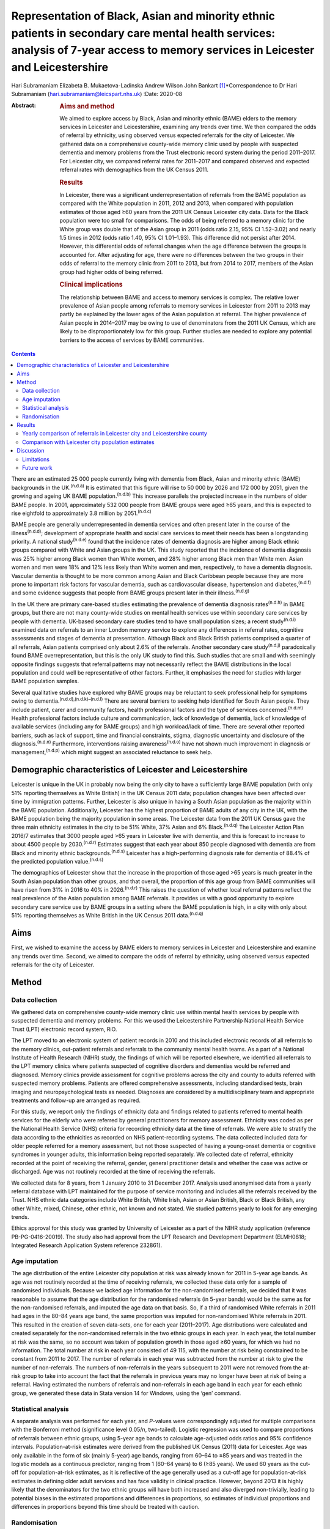 ==================================================================================================================================================================================
Representation of Black, Asian and minority ethnic patients in secondary care mental health services: analysis of 7-year access to memory services in Leicester and Leicestershire
==================================================================================================================================================================================

Hari Subramaniam
Elizabeta B. Mukaetova-Ladinska
Andrew Wilson
John Bankart [1]_\*Correspondence to Dr Hari Subramaniam
(hari.subramaniam@leicspart.nhs.uk)
:Date: 2020-08

:Abstract:
   .. rubric:: Aims and method
      :name: sec_a1

   We aimed to explore access by Black, Asian and minority ethnic (BAME)
   elders to the memory services in Leicester and Leicestershire,
   examining any trends over time. We then compared the odds of referral
   by ethnicity, using observed versus expected referrals for the city
   of Leicester. We gathered data on a comprehensive county-wide memory
   clinic used by people with suspected dementia and memory problems
   from the Trust electronic record system during the period 2011–2017.
   For Leicester city, we compared referral rates for 2011–2017 and
   compared observed and expected referral rates with demographics from
   the UK Census 2011.

   .. rubric:: Results
      :name: sec_a2

   In Leicester, there was a significant underrepresentation of
   referrals from the BAME population as compared with the White
   population in 2011, 2012 and 2013, when compared with population
   estimates of those aged ≥60 years from the 2011 UK Census Leicester
   city data. Data for the Black population were too small for
   comparisons. The odds of being referred to a memory clinic for the
   White group was double that of the Asian group in 2011 (odds ratio
   2.15, 95% CI 1.52–3.02) and nearly 1.5 times in 2012 (odds ratio
   1.40, 95% CI 1.01–1.93). This difference did not persist after 2014.
   However, this differential odds of referral changes when the age
   difference between the groups is accounted for. After adjusting for
   age, there were no differences between the two groups in their odds
   of referral to the memory clinic from 2011 to 2013, but from 2014 to
   2017, members of the Asian group had higher odds of being referred.

   .. rubric:: Clinical implications
      :name: sec_a3

   The relationship between BAME and access to memory services is
   complex. The relative lower prevalence of Asian people among
   referrals to memory services in Leicester from 2011 to 2013 may
   partly be explained by the lower ages of the Asian population at
   referral. The higher prevalence of Asian people in 2014–2017 may be
   owing to use of denominators from the 2011 UK Census, which are
   likely to be disproportionately low for this group. Further studies
   are needed to explore any potential barriers to the access of
   services by BAME communities.


.. contents::
   :depth: 3
..

There are an estimated 25 000 people currently living with dementia from
Black, Asian and minority ethnic (BAME) backgrounds in the
UK.\ :sup:`(n.d.a)` It is estimated that this figure will rise to 50 000
by 2026 and 172 000 by 2051, given the growing and ageing UK BAME
population.\ :sup:`(n.d.b)` This increase parallels the projected
increase in the numbers of older BAME people. In 2001, approximately
532 000 people from BAME groups were aged ≥65 years, and this is
expected to rise eightfold to approximately 3.8 million by
2051.\ :sup:`(n.d.c)`

BAME people are generally underrepresented in dementia services and
often present later in the course of the illness\ :sup:`(n.d.d)`;
development of appropriate health and social care services to meet their
needs has been a longstanding priority. A national study\ :sup:`(n.d.e)`
found that the incidence rates of dementia diagnosis are higher among
Black ethnic groups compared with White and Asian groups in the UK. This
study reported that the incidence of dementia diagnosis was 25% higher
among Black women than White women, and 28% higher among Black men than
White men. Asian women and men were 18% and 12% less likely than White
women and men, respectively, to have a dementia diagnosis. Vascular
dementia is thought to be more common among Asian and Black Caribbean
people because they are more prone to important risk factors for
vascular dementia, such as cardiovascular disease, hypertension and
diabetes,\ :sup:`(n.d.f)` and some evidence suggests that people from
BAME groups present later in their illness.\ :sup:`(n.d.g)`

In the UK there are primary care-based studies estimating the prevalence
of dementia diagnosis rates\ :sup:`(n.d.h)` in BAME groups, but there
are not many county-wide studies on mental health services use within
secondary care services by people with dementia. UK-based secondary care
studies tend to have small population sizes; a recent
study\ :sup:`(n.d.i)` examined data on referrals to an inner London
memory service to explore any differences in referral rates, cognitive
assessments and stages of dementia at presentation. Although Black and
Black British patients comprised a quarter of all referrals, Asian
patients comprised only about 2.6% of the referrals. Another secondary
care study\ :sup:`(n.d.j)` paradoxically found BAME overrepresentation,
but this is the only UK study to find this. Such studies that are small
and with seemingly opposite findings suggests that referral patterns may
not necessarily reflect the BAME distributions in the local population
and could well be representative of other factors. Further, it
emphasises the need for studies with larger BAME population samples.

Several qualitative studies have explored why BAME groups may be
reluctant to seek professional help for symptoms owing to
dementia.\ :sup:`(n.d.d),(n.d.k)–(n.d.l)` There are several barriers to
seeking help identified for South Asian people. They include patient,
carer and community factors, health professional factors and the type of
services concerned.\ :sup:`(n.d.m)` Health professional factors include
culture and communication, lack of knowledge of dementia, lack of
knowledge of available services (including any for BAME groups) and high
workload/lack of time. There are several other reported barriers, such
as lack of support, time and financial constraints, stigma, diagnostic
uncertainty and disclosure of the diagnosis.\ :sup:`(n.d.n)`
Furthermore, interventions raising awareness\ :sup:`(n.d.o)` have not
shown much improvement in diagnosis or management,\ :sup:`(n.d.p)` which
might suggest an associated reluctance to seek help.

.. _sec1-1:

Demographic characteristics of Leicester and Leicestershire
===========================================================

Leicester is unique in the UK in probably now being the only city to
have a sufficiently large BAME population (with only 51% reporting
themselves as White British) in the UK Census 2011 data; population
changes have been affected over time by immigration patterns. Further,
Leicester is also unique in having a South Asian population as the
majority within the BAME population. Additionally, Leicester has the
highest proportion of BAME adults of any city in the UK, with the BAME
population being the majority population in some areas. The Leicester
data from the 2011 UK Census gave the three main ethnicity estimates in
the city to be 51% White, 37% Asian and 6% Black.\ :sup:`(n.d.q)` The
Leicester Action Plan 2016/7 estimates that 3000 people aged >65 years
in Leicester live with dementia, and this is forecast to increase to
about 4500 people by 2030.\ :sup:`(n.d.r)` Estimates suggest that each
year about 850 people diagnosed with dementia are from Black and
minority ethnic backgrounds.\ :sup:`(n.d.s)` Leicester has a
high-performing diagnosis rate for dementia of 88.4% of the predicted
population value.\ :sup:`(n.d.s)`

The demographics of Leicester show that the increase in the proportion
of those aged >65 years is much greater in the South Asian population
than other groups, and that overall, the proportion of this age group
from BAME communities will have risen from 31% in 2016 to 40% in
2026.\ :sup:`(n.d.r)` This raises the question of whether local referral
patterns reflect the real prevalence of the Asian population among BAME
referrals. It provides us with a good opportunity to explore secondary
care service use by BAME groups in a setting where the BAME population
is high, in a city with only about 51% reporting themselves as White
British in the UK Census 2011 data.\ :sup:`(n.d.q)`

.. _sec1-2:

Aims
====

First, we wished to examine the access by BAME elders to memory services
in Leicester and Leicestershire and examine any trends over time.
Second, we aimed to compare the odds of referral by ethnicity, using
observed versus expected referrals for the city of Leicester.

.. _sec2:

Method
======

.. _sec2-1:

Data collection
---------------

We gathered data on comprehensive county-wide memory clinic use within
mental health services by people with suspected dementia and memory
problems. For this we used the Leicestershire Partnership National
Health Service Trust (LPT) electronic record system, RiO.

The LPT moved to an electronic system of patient records in 2010 and
this included electronic records of all referrals to the memory clinics,
out-patient referrals and referrals to the community mental health
teams. As a part of a National Institute of Health Research (NIHR)
study, the findings of which will be reported elsewhere, we identified
all referrals to the LPT memory clinics where patients suspected of
cognitive disorders and dementias would be referred and diagnosed.
Memory clinics provide assessment for cognitive problems across the city
and county to adults referred with suspected memory problems. Patients
are offered comprehensive assessments, including standardised tests,
brain imaging and neuropsychological tests as needed. Diagnoses are
considered by a multidisciplinary team and appropriate treatments and
follow-up are arranged as required.

For this study, we report only the findings of ethnicity data and
findings related to patients referred to mental health services for the
elderly who were referred by general practitioners for memory
assessment. Ethnicity was coded as per the National Health Service (NHS)
criteria for recording ethnicity data at the time of referrals. We were
able to stratify the data according to the ethnicities as recorded on
NHS patient-recording systems. The data collected included data for
older people referred for a memory assessment, but not those suspected
of having a young-onset dementia or cognitive syndromes in younger
adults, this information being reported separately. We collected date of
referral, ethnicity recorded at the point of receiving the referral,
gender, general practitioner details and whether the case was active or
discharged. Age was not routinely recorded at the time of receiving the
referrals.

We collected data for 8 years, from 1 January 2010 to 31 December 2017.
Analysis used anonymised data from a yearly referral database with LPT
maintained for the purpose of service monitoring and includes all the
referrals received by the Trust. NHS ethnic data categories include
White British, White Irish, Asian or Asian British, Black or Black
British, any other White, mixed, Chinese, other ethnic, not known and
not stated. We studied patterns yearly to look for any emerging trends.

Ethics approval for this study was granted by University of Leicester as
a part of the NIHR study application (reference PB-PG-0416-20019). The
study also had approval from the LPT Research and Development Department
(ELMH0818; Integrated Research Application System reference 232861).

.. _sec2-2:

Age imputation
--------------

The age distribution of the entire Leicester city population at risk was
already known for 2011 in 5-year age bands. As age was not routinely
recorded at the time of receiving referrals, we collected these data
only for a sample of randomised individuals. Because we lacked age
information for the non-randomised referrals, we decided that it was
reasonable to assume that the age distribution for the randomised
referrals (in 5-year bands) would be the same as for the non-randomised
referrals, and imputed the age data on that basis. So, if a third of
randomised White referrals in 2011 had ages in the 80–84 years age band,
the same proportion was imputed for non-randomised White referrals in
2011. This resulted in the creation of seven data-sets, one for each
year (2011–2017). Age distributions were calculated and created
separately for the non-randomised referrals in the two ethnic groups in
each year. In each year, the total number at risk was the same, so no
account was taken of population growth in those aged ≥60 years, for
which we had no information. The total number at risk in each year
consisted of 49 115, with the number at risk being constrained to be
constant from 2011 to 2017. The number of referrals in each year was
subtracted from the number at risk to give the number of non-referrals.
The numbers of non-referrals in the years subsequent to 2011 were not
removed from the at-risk group to take into account the fact that the
referrals in previous years may no longer have been at risk of being a
referral. Having estimated the numbers of referrals and non-referrals in
each age band in each year for each ethnic group, we generated these
data in Stata version 14 for Windows, using the ‘gen’ command.

.. _sec2-3:

Statistical analysis
--------------------

A separate analysis was performed for each year, and *P*-values were
correspondingly adjusted for multiple comparisons with the Bonferroni
method (significance level 0.05/*n*, two-tailed). Logistic regression
was used to compare proportions of referrals between ethnic groups,
using 5-year age bands to calculate age-adjusted odds ratios and 95%
confidence intervals. Population-at-risk estimates were derived from the
published UK Census (2011) data for Leicester. Age was only available in
the form of six (mainly 5-year) age bands, ranging from 60–64 to ≥85
years and was treated in the logistic models as a continuous predictor,
ranging from 1 (60–64 years) to 6 (≥85 years). We used 60 years as the
cut-off for population-at-risk estimates, as it is reflective of the age
generally used as a cut-off age for population-at-risk estimates in
defining older adult services and has face validity in clinical
practice. However, beyond 2013 it is highly likely that the denominators
for the two ethnic groups will have both increased and also diverged
non-trivially, leading to potential biases in the estimated proportions
and differences in proportions, so estimates of individual proportions
and differences in proportions beyond this time should be treated with
caution.

.. _sec2-4:

Randomisation
-------------

Simple randomisation by a computerised program (SAS version 9.4 for
Windows) had previously been carried out from the memory clinic
referrals in the White and Asian groups separately, to obtain a
representative sample of 260 cases from each group; the ages of referral
were then individually collected from those case notes for comparison.
The number of Black referrals was too small for meaningful comparisons,
and hence this study did not include data for the Black population. All
analyses were exploratory.

.. _sec3:

Results
=======

Over the analysed period, LPT memory services received a total of 15 634
referrals, of which 191 (1.2%) had been entered in error. These included
referrals that were deemed inappropriate or had other medical problems
present and hence were not suitable for memory clinic assessments. A
total of 1493 (9.6%) people had blank values in the ethnicity data rows,
whereas ‘not known’ ethnicity was recorded in 994 (6.4%) people. These
missing data were missing at random with no consistent pattern, and were
all excluded from the analyses. Formal statistical analyses were
conducted on just the two main groups of interest here, namely White
British and Asian groups; other ethnic groups and mixed groups were
excluded because of the low numbers in each group. Comparisons of the
main groups are shown in `Table 1 <#tab01>`__. Table 1Referral data for
Leicestershire memory clinics, 2011–2017Referrals by
ethnicity\ *N*\ Gender% FemalePercentage of the sample,
*N* = 15 443MaleFemaleWhite British11 1664631653558.572.3White
Irish152658757.21.0Asian or Asian British112847665257.87.3Black or Black
British141677452.40.9Any other
White2889319567.71.9Mixed35171851.40.2Chinese93666.60.06Other
ethnic37162156.70.2Not known99445354054.36.4Not stated149365184256.39.7

Despite the overall higher proportion of BAME in Leicestershire compared
with many other counties, during the period 2011–2017, of all the
referrals across the county, only 1128 were Asian (7.3%) and 142 were
Black (0.9%).

The proportion of Asian ethnicity referrals was higher in the city of
Leicester (`Table 2 <#tab02>`__), but it was still only 22.6% compared
with the expected Asian proportion of 37% based on the 2011 UK Census
data population size estimates. Table 2All memory services referrals for
Leicester city and county, 2011–2017Total referralsReferralsWhiteWhite,
%AsianAsian, %BlackBlack,
%City4182252960.5%94622.6%1202.9%County11 452863775.4%1821.6%220.1%Total15 63411 16671.4%11287.2%1420.9%

.. _sec3-1:

Yearly comparison of referrals in Leicester city and Leicestershire county
--------------------------------------------------------------------------

| We have presented the referral rates among the three largest ethnic
  groups over the period 2011–2017 (see `Table 3 <#tab03>`__). Referral
  numbers increased consistently in all the groups for part of this
  period. There were 529 referrals combined in all the three groups in
  2011, peaking at 3313 in 2016, but then decreasing to 2033 in 2017.
  This drop may be explained by the increase recorded in the ‘not known’
  and ‘not stated’ ethnic categories. White British referrals increased
  from 461 in 2011, peaking at 2350 in 2015 and dropping to 1337 in
  2017. Asian ethnicity referrals also rose from 43 in 2011, peaking at
  295 in 2015. Black ethnicity referrals were relatively low throughout,
  ranging from 5 in 2011 to 25 in 2017. Table 3Annual referrals for
  Leicester and Leicestershire (*n*, % referrals)White
  BritishAsianBlackOther WhiteNot knownNot statedTotal\ *n*, %\ *n,*
  %\ *n*, %\ *n,* %\ *n*, %\ *n,* %2011461,
| 87.143,
| 8.15,
| 0.09,
| 1.72,
| 0.32,
| 0.35292012870,
| 87.543,
| 4.34,
| 0.020,
| 2.017,
| 1.77,
| 0.799420131422,
| 76.0113,
| 6.018,
| 0.944,
| 2.3195,
| 10.445,
| 2.4187020142142,
| 76.5228,
| 8.128,
| 1.053,
| 1.8254,
| 9.051,
| 1.8280020152350,
| 78.5294,
| 9.825,
| 0.864,
| 2.1134,
| 4.4201,
| 6.7299120162068,
| 62.4242,
| 7.325,
| 0.755,
| 1.6166,
| 5.0725,
| 21.8331320171338,
| 65.8148,
| 7.226,
| 1.228,
| 1.3226,
| 11.1458,
| 22.52033

The proportion of White British referrals fell over this period from
86.9% in 2011, to 65.6% in 2016 and 65.7% in 2017 (`Table
3 <#tab03>`__). In contrast, referrals from the Asian population
remained relatively similar over this period, from 8.1% in 2011, peaking
at 9.8% in 2015 and then slightly falling again to 7.2% in 2017. The
Black population proportion remained low, rising from 0.09% in 2011 to
1.2% in 2017.

.. _sec3-2:

Comparison with Leicester city population estimates
---------------------------------------------------

As the raw referral rate data suggested a lower referral rate among BAME
groups compared with the White British population, for Leicester city we
compared annual referral rates between 2011 and 2017, based on an
estimate of the population at risk, derived from the 2011 UK Census. We
obtained this population-at-risk estimate by an age-defined cut-off of
60 years, obtained by stratification of the known population estimates
taken from the 2011 UK Census data. A cut-off age of 60 years holds
greater relevance and reflects the age cut-offs normally associated with
the way services reflect clinical practice. We restricted this analysis
to Leicester city as the city has a sufficiently large BAME population
to make statistical comparisons meaningful. It is interesting to note
that the referral patterns from the city rose from 2011, peaking in
2016, but fell again in 2017 (`Table 4 <#tab04>`__). Table 4Comparison
between Asian and White groups in Leicester city (unadjusted)2011 UK
CensusWhiteAsianComparison166 636122 470Population at risk
(*n* > 60)34 75014 365\ *n*\ Rate per 1000\ *n*\ Rate per 1000White
(reference) versus Asian, odds ratio (95% CI)20112075.96402.782.15
(1.52–3.02)20121624.66483.341.40 (1.01–1.93)201335710.271006.961.48
(1.18–1.85)201448513.9619113.301.05 (0.88–1.25)201552615.1425317.610.86
(0.73–0.99)201645213.0118813.090.99 (0.83–1.18)20172657.631238.560.89
(0.71–1.11)Total24547.069436.561.08 (1.00–1.17)

| To control for the effects of age at presentation, we compared the
  White ethnicity and Asian ethnicity groups, using age-adjusted
  logistic regression over the period 2011–2017 (`Table 5 <#tab05>`__),
  with data from each year being analysed separately. There is a clear
  trend between 2011 and 2015 showing the odds ratio changing
  increasingly in favour of Asian patients being referred. Table
  5Comparison of Asian and White groups in Leicester city in 2011–2015,
  adjusted for age (results 2011–2017)YearOdds ratio (95% CI) for
  ethnicity
| 1/odds ratio\ *P*-value for ethnicityOdds ratio (95% CI) for
  age\ *P-*\ value for
| agePseudo
| *r*\ :sup:`2`\ 20111.13 (0.80–1.60)
| 0.930.482.92 (2.57–3.32)<0.0010.17020120.87 (0.62–1.22)
| 1.150.432.03 (1.83–2.24)<0.0010.09620130.80 (0.63–1.03)
| 1.250.062.68 (2.46–2.92)<0.0010.17120140.72 (0.60–0.86)
| 1.37<0.0011.74 (1.65–1.83)<0.0010.07720150.51 (0.43–0.60)
| 1.92<0.0012.19 (2.07–2.31)<0.0010.13820160.67 (0.56–0.80)
| 1.49<0.0011.80 (1.71–1.90)<0.0010.08520170.61 (0.48–0.76)
| 1.640.0011.77 (1.65–1.89)<0.0010.074 [2]_

At any given time only a proportion of patients referred for a memory
clinic were actively being managed within the service. Some would be
waiting for an assessment and some would have been assessed, treated and
discharged. To get a fair representation, we compared the numbers of
referrals that were considered actively open to see if they matched
estimates of patients with suspected dementia in Leicester. As of 2017,
there were 932 open cases in the city, with White British cases being
54% of the total. We compared the active cases from the three groups
with their at-risk estimates in Leicester city (based on the Leicester
2011 UK Census). Statistical comparison of active memory clinic use data
shows significantly lower use by BAME groups. The odds of being actively
open to the memory clinic were 1.67 (95% CI 1.42–1.96; *P* < 0.0001)
times lower in the Asian population (24% of active cases compared with
the 40% of total at-risk Asian population estimates), whereas the odds
of being actively open to the memory clinic were 2.72 (95% CI 1.79–4.15;
*P* < 0.0001) times lower for the Black population (among the 2.4% of
active cases compared with the 7% of total at-risk Black population
estimates).

.. _sec4:

Discussion
==========

Referrals of patients to memory services in Leicester and Leicestershire
have increased fourfold over the period 2011–2017, although the drop of
39% between 2016 and 2017 is not easy to explain. We found that Asian
people represented 22.6% of all the memory service referrals in
Leicester city and 1.5% within the county of Leicestershire. The Black
population appears to be severely underrepresented among referrals to
the service.

Referrals from White British groups rose sharply from 2011 to 2014, but
then stabilised. Interestingly, the referrals from the BAME groups have
correspondingly not increased, suggesting the role of other factors
(i.e. access difficulties, immigration changes) that need to be
accounted for. However, this could be partly explained by the higher
proportion of ‘not known’ or ‘not stated’ ethnicity groups. The role and
the nature of the assessments in memory clinics have also perhaps
changed over these times, with increasing awareness of the newer concept
of minimal cognitive impairment and changes to the assessments of
cognitive issues associated with functional illness and/or physical
illnesses. There could also be influences arising out of the National
Dementia Strategies\ :sup:`(n.d.t)` and the changes within primary care
(such as Quality Outcomes Framework targets)\ :sup:`(n.d.u)` or the
changes in costs associated with anti-dementia drug prescribing. This
may mean that the population presenting to memory clinics for assessment
may have altered in its composition over the years, with a greater
emphasis on early assessment for cognitive problems. Administrative
reasons may affect data collection, explaining the higher ‘not stated’
scores, and perhaps political influences affect the ethnicity
documentation or the ‘not known’ scores. We suspect these uncoded data
may also affect the ongoing activity and open case contacts, and may
need to be taken into account when interpreting the results.

In this study we demonstrate underrepresentation of Asian ethnicity
groups in Leicester city memory clinic referrals in 2011, 2012 and 2013
when we compare them with unadjusted population-at-risk estimates
derived from the Leicester BAME demographic data from the 2011 UK
Census. However, this difference can be explained by the finding that
the Asian population is younger than the White population at the time of
the referral. After adjusting for age, there were no ethnic differences
between the two groups in their odds of being referred to memory clinic
before 2014, from which time the denominators become increasingly
unreliable. Age is thus the more important predictor of being referred
to memory services. For every rise in age category (5-year bands), the
odds of being referred increased by a factor of around 1.5 to 3. There
is a clear trend between 2011 and 2015 showing the odds ratio changing
in favour of Asian people being referred. There may be two main reasons
for this. First, this is likely to be because of the denominator for the
Asian population increasing more than the denominator for the White
population, leading to increasingly high numbers at risk for Asian
people relative to White people. However, we could not take this into
account in the analyses as the data which could confirm this are not
available. Second, it is also possible that the clinical presentations
in this group may be such that general practitioners feel more inclined
to refer to memory clinic for a specialist assessment. We cannot
identify any other factors that might change the likelihood of Asian
people being referred compared with White people, regardless of the
number at risk, and there are no changes that we can identify in
referral methods or local clinical practices.

As far as we know, this is the first comprehensive study of BAME
referral rates at a county-wide level within secondary care services.
Although there have been other studies looking at secondary care memory
clinic use, they have been confined to district or borough levels, often
covering a few memory clinics and community mental health teams. This
study's strength is that it covers the whole of
Leicester/Leicestershire, which has multiple memory clinics and covers
all the community mental health teams in the county. By that nature, our
study is comprehensive and cover practices across an entire healthcare
system.

Reinforcing the findings from other UK studies, our findings also
suggest underuse of services by BAME groups within secondary care memory
services; however, the lower odds in the BAME group of being referred to
services may be explained by their lower ages at the time of referral.
The odds of getting referred to memory services are changing, with the
odds ratio favouring Asian people being referred in the latter years of
the sequence. However, this finding is likely to be owing to
underestimation of the population at risk for this group. This is an
important finding as Leicester has a very high BAME (chiefly Asian)
population in inner city areas and so arguably has sufficient BAME
populations to study trends in service use by BAME (chiefly Asian)
groups. A study such as ours helps in adding substantively to findings
in this area, where there have previously been contradictory reports.

Our findings reinforce the need for more in-depth research to identify
reasons for varying presentation of BAME patients in memory clinics and
mental health services across different regions and also across
different generations.

.. _sec4-1:

Limitations
-----------

Despite the comprehensiveness of the study, the numbers in the BAME
population in Leicester are relatively small. It is possible that with
greater numbers and larger studies across regions, the outcome may be
different. Moreover, Leicester's geographical and historical immigration
patterns are unique and a similar study elsewhere may have different
findings. Consideration should also be given to the role of the primary
care physicians and the diversity of the ethnic backgrounds they may
come from, which could affect referral practices. A major limitation is
using the age data from the 2011 UK Census to adjust rates beyond the
year of the census. The population profile would have changed since the
2011 UK Census data estimates, and comparing the referral rates in the
latter years with this data would limit its applicability, but the 2011
UK Census data remains the last officially published national estimates
of UK population data. Also, an at-risk population with an alternate
cut-off age other than 60 years may result in different findings.

There may be other reasons apart from age and ethnicity that could also
explain the underrepresentation of BAME patients in our sample.
Additional missing variables relate to physical morbidity and health
service use elsewhere (e.g. acute physical health services), traditional
cultural practices and reluctance in seeking help from Western services,
the role of the extended family system, and the perception of the
inevitability of dementia and it being seen as a part of normal aging
decay. The barriers these pose should be explored in further studies.

This study is limited by the way ethnicity is coded by NHS staff at the
point a referral is received. Further, the categories have been broadly
classified; not analysing further subtypes of ethnicity and its clinical
implications may be a limitation, but it was beyond the scope of this
study. Similarly, there are changing migration patterns and
intergenerational differences, which again are beyond the scope of this
study.

In light of these limitations, caution is needed in interpreting the
findings. BAME groups by their nature are heterogeneous and subject to
constant change, owing to cultural, immigration or political influences.
BAME groups may vary in different geographical regions and may be
affected by other factors, such as economic indicators and deprivation.
It is possible that the BAME groups in Leicester may be economically not
as deprived as in other areas such as the north of England, and the
pattern of referrals to memory services in such areas may be different.
Furthermore, there are intergenerational effects and as such a
repetition of this study in the coming decades may reveal different
findings.

.. _sec4-2:

Future work
-----------

Future work is needed to carry out additional investigations into any
perceived barriers to help-seeking in BAME populations. We are currently
in the process of undertaking an NIHR-funded study to look at diagnostic
challenges and the severity of presentation of dementia in BAME
populations, and this will be reported in due course.

Leicestershire Partnership NHS Trust provided support with access to
data and information. The University of Leicester supported with
intellectual and research support.

**Hari Subramaniam** is a Consultant Psychiatrist at The Evington
Centre, Leicestershire Partnership NHS Trust, and Honorary Senior
Lecturer at the University of Leicester, UK. **Elizabeta B.
Mukaetova-Ladinska** is a Consultant Psychiatrist at The Evington
Centre, Leicestershire Partnership NHS Trust, and Professor of Old Age
Psychiatry in the Department of Neuroscience, Psychology and Behaviour,
University of Leicester, UK. **Andrew Wilson** is a Professor of Primary
Care Research in the Department of Health Sciences, College of Life
Sciences, University of Leicester, UK. **John Bankart** is a Honorary
Associate Professor in Medical Statistics in the Department of Health
Sciences, College of Life Sciences, University of Leicester, UK.

This research received no specific grant from any funding agency,
commercial or not-for-profit sectors. This paper is part of an
independent research funded by the National Institute for Health
Research (NIHR) under its Research for Patient Benefit programme (grant
PB-PG-0416-20019). The views expressed are those of the authors and not
necessarily those of the NIHR or the Department of Health and Social
Care.

All authors contributed to the design of the study and production of the
manuscript. H.S. led the project and is guarantor of the paper. The
statistical analysis and calculations was led by J.B. E.B.M.-L. and A.W.
contributed to study design, interpreting the LPT data and the
statistical analyses and their interpretations.

.. container:: references csl-bib-body hanging-indent
   :name: refs

   .. container:: csl-entry
      :name: ref-ref1

      n.d.a.

   .. container:: csl-entry
      :name: ref-ref2

      n.d.b.

   .. container:: csl-entry
      :name: ref-ref3

      n.d.c.

   .. container:: csl-entry
      :name: ref-ref4

      n.d.d.

   .. container:: csl-entry
      :name: ref-ref5

      n.d.e.

   .. container:: csl-entry
      :name: ref-ref6

      n.d.f.

   .. container:: csl-entry
      :name: ref-ref7

      n.d.g.

   .. container:: csl-entry
      :name: ref-ref8

      n.d.h.

   .. container:: csl-entry
      :name: ref-ref9

      n.d.i.

   .. container:: csl-entry
      :name: ref-ref10

      n.d.j.

   .. container:: csl-entry
      :name: ref-ref11

      n.d.k.

   .. container:: csl-entry
      :name: ref-ref13

      n.d.l.

   .. container:: csl-entry
      :name: ref-ref14

      n.d.m.

   .. container:: csl-entry
      :name: ref-ref15

      n.d.n.

   .. container:: csl-entry
      :name: ref-ref16

      n.d.o.

   .. container:: csl-entry
      :name: ref-ref17

      n.d.p.

   .. container:: csl-entry
      :name: ref-ref18

      n.d.q.

   .. container:: csl-entry
      :name: ref-ref19

      n.d.r.

   .. container:: csl-entry
      :name: ref-ref20

      n.d.s.

   .. container:: csl-entry
      :name: ref-ref21

      n.d.t.

   .. container:: csl-entry
      :name: ref-ref22

      n.d.u.

.. [1]
   **Declaration of interest:** None.

.. [2]
   Reference category for ethnicity is Asian (coded as 0). Age is
   modelled as a linear and continuous variable, so for 2011, for every
   rise in age category (5-year bands), the odds of being referred
   increase by a factor of nearly 3. After Bonferroni correction for
   multiple comparisons (0.05/14), the adjusted significance level
   becomes 0.003, so all results for 2014–2017 are significant.
